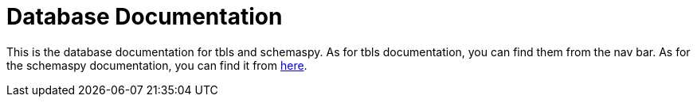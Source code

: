 = Database Documentation

This is the database documentation for tbls and schemaspy.
As for tbls documentation, you can find them from the nav bar.
As for the schemaspy documentation, you can find it from link:schemaspy/index.html[here].
